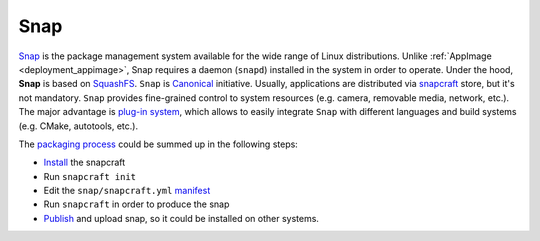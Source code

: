 .. _deployment_snap:

Snap
----

`Snap <https://snapcraft.io/>`_ is the package management system available for the wide range of Linux distributions.
Unlike :ref:`AppImage <deployment_appimage>`, Snap requires a daemon (``snapd``) installed in the system in order to operate. Under the hood, **Snap** is based on
`SquashFS <https://github.com/plougher/squashfs-tools>`_. 
``Snap`` is `Canonical <https://canonical.com/>`_ initiative. Usually, applications are distributed via `snapcraft <https://snapcraft.io/store>`_ store, but it's not mandatory.
``Snap`` provides fine-grained control to system resources (e.g. camera, removable media, network, etc.).
The major advantage is `plug-in system <https://snapcraft.io/docs/supported-plugins>`_, which allows to easily integrate ``Snap`` with different languages and build systems (e.g. CMake, autotools, etc.).

The `packaging process <https://snapcraft.io/docs/creating-a-snap>`__ could be summed up in the following steps:

- `Install <https://snapcraft.io/docs/snapcraft-overview>`_ the snapcraft
- Run ``snapcraft init``
- Edit the ``snap/snapcraft.yml`` `manifest <https://snapcraft.io/docs/snapcraft-format>`_
- Run ``snapcraft`` in order to produce the snap
- `Publish <https://forum.snapcraft.io/t/releasing-your-app/6795>`__ and upload snap, so it could be installed on other systems.
